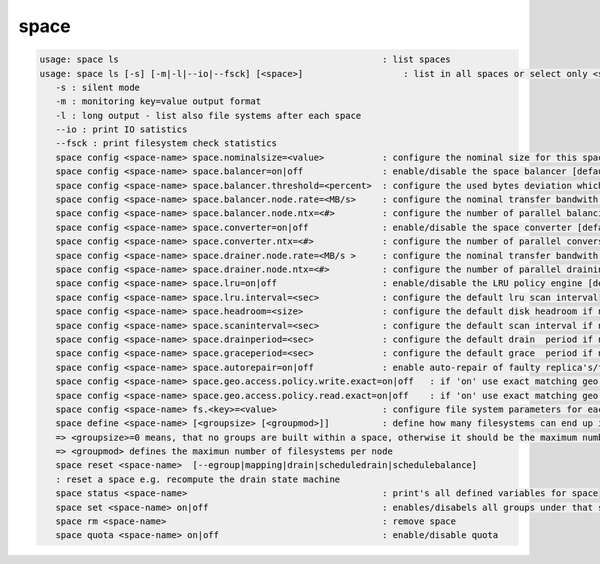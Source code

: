 space
-----

.. code-block:: text

   usage: space ls                                                  : list spaces
   usage: space ls [-s] [-m|-l|--io|--fsck] [<space>]                   : list in all spaces or select only <space>. <space> is a substring match and can be a comma seperated list
      -s : silent mode
      -m : monitoring key=value output format
      -l : long output - list also file systems after each space
      --io : print IO satistics
      --fsck : print filesystem check statistics
      space config <space-name> space.nominalsize=<value>           : configure the nominal size for this space
      space config <space-name> space.balancer=on|off               : enable/disable the space balancer [default=off]
      space config <space-name> space.balancer.threshold=<percent>  : configure the used bytes deviation which triggers balancing            [ default=20 (%)     ]
      space config <space-name> space.balancer.node.rate=<MB/s>     : configure the nominal transfer bandwith per running transfer on a node [ default=25 (MB/s)   ]
      space config <space-name> space.balancer.node.ntx=<#>         : configure the number of parallel balancing transfers per node          [ default=2 (streams) ]
      space config <space-name> space.converter=on|off              : enable/disable the space converter [default=off]
      space config <space-name> space.converter.ntx=<#>             : configure the number of parallel conversions per space                 [ default=2 (streams) ]
      space config <space-name> space.drainer.node.rate=<MB/s >     : configure the nominal transfer bandwith per running transfer on a node [ default=25 (MB/s)   ]
      space config <space-name> space.drainer.node.ntx=<#>          : configure the number of parallel draining transfers per node           [ default=2 (streams) ]
      space config <space-name> space.lru=on|off                    : enable/disable the LRU policy engine [default=off]
      space config <space-name> space.lru.interval=<sec>            : configure the default lru scan interval
      space config <space-name> space.headroom=<size>               : configure the default disk headroom if not defined on a filesystem (see fs for details)
      space config <space-name> space.scaninterval=<sec>            : configure the default scan interval if not defined on a filesystem (see fs for details)
      space config <space-name> space.drainperiod=<sec>             : configure the default drain  period if not defined on a filesystem (see fs for details)
      space config <space-name> space.graceperiod=<sec>             : configure the default grace  period if not defined on a filesystem (see fs for details)
      space config <space-name> space.autorepair=on|off             : enable auto-repair of faulty replica's/files (the converter has to be enabled too)                                                                       => size can be given also like 10T, 20G, 2P ... without space before the unit
      space config <space-name> space.geo.access.policy.write.exact=on|off   : if 'on' use exact matching geo replica (if available) , 'off' uses weighting [ for write case ]
      space config <space-name> space.geo.access.policy.read.exact=on|off    : if 'on' use exact matching geo replica (if available) , 'off' uses weighting [ for read case  ]
      space config <space-name> fs.<key>=<value>                    : configure file system parameters for each filesystem in this space (see help of 'fs config' for details)
      space define <space-name> [<groupsize> [<groupmod>]]          : define how many filesystems can end up in one scheduling group <groupsize> [default=0]
      => <groupsize>=0 means, that no groups are built within a space, otherwise it should be the maximum number of nodes in a scheduling group
      => <groupmod> defines the maximun number of filesystems per node
      space reset <space-name>  [--egroup|mapping|drain|scheduledrain|schedulebalance]
      : reset a space e.g. recompute the drain state machine
      space status <space-name>                                     : print's all defined variables for space
      space set <space-name> on|off                                 : enables/disabels all groups under that space ( not the nodes !)
      space rm <space-name>                                         : remove space
      space quota <space-name> on|off                               : enable/disable quota
